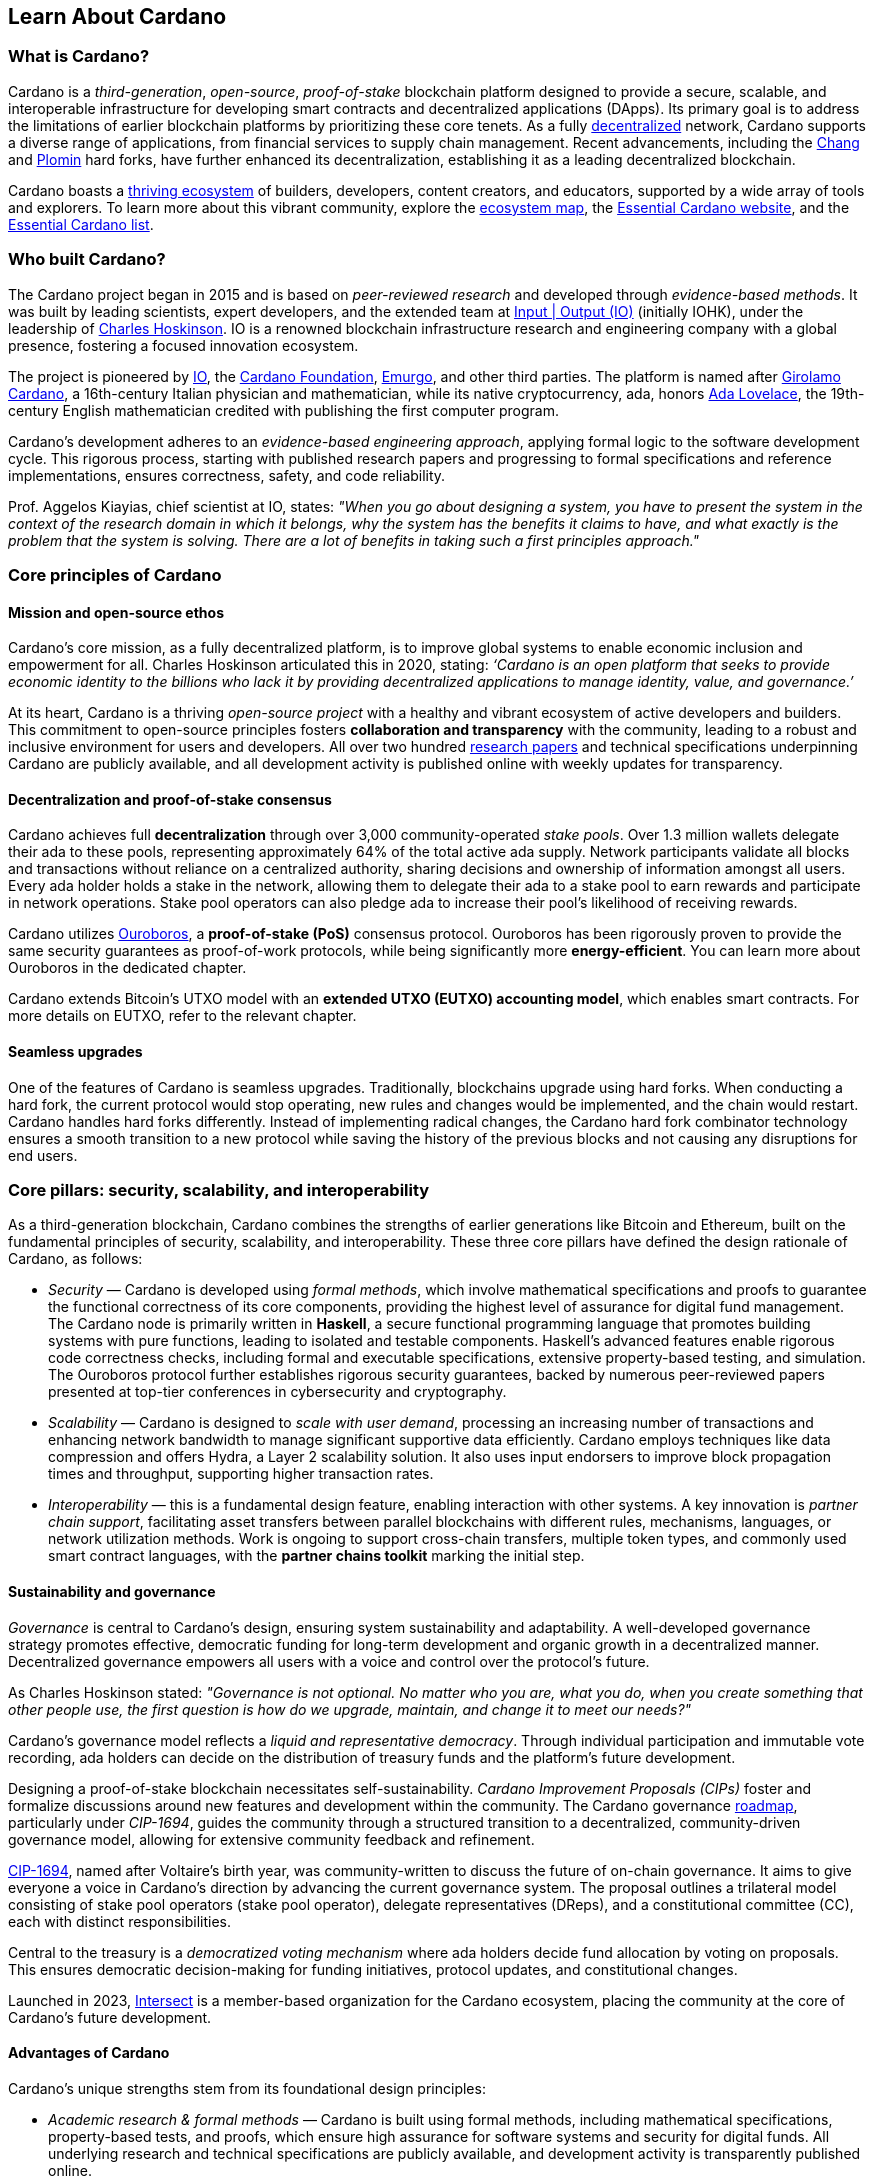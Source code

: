 :imagesdir: ../images

== Learn About Cardano

=== What is Cardano?
Cardano is a _third-generation_, _open-source_, _proof-of-stake_ blockchain platform designed to provide a secure, scalable, and interoperable infrastructure for developing smart contracts(((smart contract))) and decentralized applications (DApps). Its primary goal is to address the limitations of earlier blockchain platforms by prioritizing these core tenets. As a fully https://informatics.ed.ac.uk/blockchain/edi[decentralized] network, Cardano supports a diverse range of applications, from financial services to supply chain management. Recent advancements, including the https://iohk.io/en/blog/posts/2024/08/30/chang-upgrade-a-big-step-in-changing-the-world-with-cardano/[Chang] and https://www.intersectmbo.org/news/plomin-hard-fork-ratified[Plomin] hard forks(((hard fork))), have further enhanced its decentralization, establishing it as a leading decentralized blockchain.

Cardano boasts a https://cardanoupdates.com/[thriving ecosystem] of builders, developers, content creators, and educators, supported by a wide array of tools and explorers. To learn more about this vibrant community, explore the https://www.cardanocube.com/cardano-ecosystem-interactive-map[ecosystem map], the https://www.essentialcardano.io/[Essential Cardano website], and the https://github.com/IntersectMBO/essential-cardano[Essential Cardano list].

=== Who built Cardano?
The Cardano project began in 2015 and is based on _peer-reviewed research_ and developed through _evidence-based methods_. It was built by leading scientists, expert developers, and the extended team at https://iohk.io/[Input | Output (IO)] (initially IOHK), under the leadership of https://iohk.io/en/leadership/charles-hoskinson[Charles Hoskinson]. IO is a renowned blockchain infrastructure research and engineering company with a global presence, fostering a focused innovation ecosystem.

The project is pioneered by https://iohk.io/[IO], the https://www.cardanofoundation.org/[Cardano Foundation], https://www.emurgo.io/[Emurgo], and other third parties. The platform is named after https://www.britannica.com/biography/Girolamo-Cardano[Girolamo Cardano], a 16th-century Italian physician and mathematician, while its native cryptocurrency, ada(((ada))), honors https://www.britannica.com/biography/Ada-Lovelace[Ada Lovelace], the 19th-century English mathematician credited with publishing the first computer program.

Cardano's development adheres to an _evidence-based engineering approach_, applying formal logic to the software development cycle. This rigorous process, starting with published research papers and progressing to formal specifications and reference implementations, ensures correctness, safety, and code reliability. 

Prof. Aggelos Kiayias(((Kiayias, Aggelos))), chief scientist at IO, states: _"When you go about designing a system, you have to present the system in the context of the research domain in which it belongs, why the system has the benefits it claims to have, and what exactly is the problem that the system is solving. There are a lot of benefits in taking such a first principles approach."_

=== Core principles of Cardano

==== Mission and open-source ethos
Cardano's core mission, as a fully decentralized platform, is to improve global systems to enable economic inclusion and empowerment for all. Charles Hoskinson articulated this in 2020, stating:
_‘Cardano is an open platform that seeks to provide economic identity to the billions who lack it by providing decentralized applications to manage identity, value, and governance.’_

At its heart, Cardano is a thriving _open-source project_ with a healthy and vibrant ecosystem of active developers and builders. This commitment to open-source principles fosters *collaboration and transparency* with the community, leading to a robust and inclusive environment for users and developers. All over two hundred https://iohk.io/en/research/library/[research papers] and technical specifications underpinning Cardano are publicly available, and all development activity is published online with weekly updates for transparency.

==== Decentralization and proof-of-stake consensus
Cardano achieves full *decentralization* through over 3,000 community-operated _stake pools_. Over 1.3 million wallets delegate their ada to these pools, representing approximately 64% of the total active ada supply. Network participants validate all blocks and transactions without reliance on a centralized authority, sharing decisions and ownership of information amongst all users. Every ada holder holds a stake in the network, allowing them to delegate their ada to a stake pool to earn rewards and participate in network operations. Stake pool operators can also pledge ada to increase their pool's likelihood of receiving rewards.

Cardano utilizes https://iohk.io/en/blog/posts/2020/06/23/the-ouroboros-path-to-decentralization[Ouroboros], a *proof-of-stake (PoS)* consensus protocol. Ouroboros has been rigorously proven to provide the same security guarantees as proof-of-work protocols, while being significantly more *energy-efficient*. You can learn more about Ouroboros in the dedicated chapter.

Cardano extends Bitcoin's UTXO model with an *extended UTXO (EUTXO) accounting model*, which enables smart contracts. For more details on EUTXO, refer to the relevant chapter.

==== Seamless upgrades

One of the features of Cardano is seamless upgrades. Traditionally, blockchains upgrade using hard forks(((hard fork))). When conducting a hard fork, the current protocol would stop operating, new rules and changes would be implemented, and the chain would restart. Cardano handles hard forks differently. Instead of implementing radical changes, the Cardano hard fork combinator technology ensures a smooth transition to a new protocol while saving the history of the previous blocks and not causing any disruptions for end users.

=== Core pillars: security, scalability, and interoperability

As a third-generation blockchain, Cardano combines the strengths of earlier generations like Bitcoin and Ethereum, built on the fundamental principles of security, scalability, and interoperability. These three core pillars have defined the design rationale of Cardano, as follows:

- _Security_(((security))) — Cardano is developed using _formal methods_, which involve mathematical specifications and proofs to guarantee the functional correctness of its core components, providing the highest level of assurance for digital fund management. The Cardano node is primarily written in *Haskell*, a secure functional programming language that promotes building systems with pure functions, leading to isolated and testable components. Haskell's advanced features enable rigorous code correctness checks, including formal and executable specifications, extensive property-based testing, and simulation. The Ouroboros protocol further establishes rigorous security guarantees, backed by numerous peer-reviewed papers presented at top-tier conferences in cybersecurity and cryptography.

- _Scalability_(((scalibility))) — Cardano is designed to _scale with user demand_, processing an increasing number of transactions and enhancing network bandwidth to manage significant supportive data efficiently. Cardano employs techniques like data compression and offers Hydra, a Layer 2 scalability solution. It also uses input endorsers to improve block propagation times and throughput, supporting higher transaction rates.

- _Interoperability_(((interoperability))) — this is a fundamental design feature, enabling interaction with other systems. A key innovation is _partner chain support_, facilitating asset transfers between parallel blockchains with different rules, mechanisms, languages, or network utilization methods. Work is ongoing to support cross-chain transfers, multiple token types, and commonly used smart contract languages, with the *partner chains toolkit* marking the initial step.

==== Sustainability and governance
_Governance_ is central to Cardano's design, ensuring system sustainability and adaptability. A well-developed governance strategy promotes effective, democratic funding for long-term development and organic growth in a decentralized manner. Decentralized governance empowers all users with a voice and control over the protocol’s future.

As Charles Hoskinson (((Hoskinson, Charles)))stated:
_"Governance is not optional. No matter who you are, what you do, when you create something that other people use, the first question is how do we upgrade, maintain, and change it to meet our needs?"_

Cardano’s governance model (((Cardano, governance model))) reflects a _liquid and representative democracy_. Through individual participation and immutable vote recording, ada(((ADA))) holders can decide on the distribution of treasury(((treasury))) funds and the platform's future development.

Designing a proof-of-stake blockchain necessitates self-sustainability. _Cardano Improvement Proposals (CIPs)_ foster and formalize discussions around new features and development within the community. The Cardano governance(((governance))) https://www.intersectmbo.org/roadmap[roadmap], particularly under _CIP-1694_, guides the community through a structured transition to a decentralized, community-driven governance model, allowing for extensive community feedback and refinement.

https://www.intersectmbo.org/news/cardano-cip-1694-explained[CIP-1694], named after Voltaire's birth year, was community-written to discuss the future of on-chain governance. It aims to give everyone a voice in Cardano's direction by advancing the current governance system. The proposal outlines a trilateral model consisting of stake pool operators (stake pool operator), delegate representatives (DReps), and a constitutional committee (CC), each with distinct responsibilities.

Central to the treasury(((treasury))) is a _democratized voting mechanism_ where ada(((ada))) holders decide fund allocation by voting on proposals. This ensures democratic decision-making for funding initiatives, protocol updates, and constitutional changes.

Launched in 2023, https://www.intersectmbo.org/[Intersect] (((Intersect))) is a member-based organization for the Cardano ecosystem, placing the community at the core of Cardano’s future development.

==== Advantages of Cardano

Cardano's (((Cardano, advantages))) unique strengths stem from its foundational design principles:

- _Academic research & formal methods_(((formal methods))) — Cardano is built using formal methods, including mathematical specifications, property-based tests, and proofs, which ensure high assurance for software systems and security for digital funds. All underlying research and technical specifications are publicly available, and development activity is transparently published online.

- _System design (Haskell)_— The Cardano node is primarily written in *Haskell*, a secure functional programming language(((functional programming language))) that encourages building a system using pure functions, which leads to a design where components are conveniently testable in isolation. Advanced features of Haskell(((Haskell))) enable employing a whole range of powerful methods for ensuring code correctness, such as basing the implementation on formal and executable specifications, extensive property-based testing, and running tests in simulation.

- _Security (Ouroboros)_(((Ouroboros))) — *Ouroboros* (the Cardano proof-of-stake protocol) establishes rigorous *security guarantees*; it was delivered with several peer-reviewed papers presented in top-tier conferences and publications in the area of cybersecurity and cryptography.

- _Energy efficiency_ — As a proof-of-stake blockchain, Cardano is significantly more energy-efficient and requires less computational power than proof-of-work systems, like Bitcoin, which consume substantial electricity.

- -Seamless upgrades_ — Cardano's _hard fork combinator technology_ enables smooth protocol transitions, preserving historical data and preventing disruptions for end-users.

- _Decentralization_ — Maintained by over 3,000 community-operated stake pools, Cardano is fully decentralized, with all blocks and transactions validated by network participants without central authority.

- _Functional environment for business use cases_: Cardano provides a foundation for global, decentralized finance, supporting a range of DApps with functional and domain-specific smart contracts and multi-asset tokens.

=== Cardano community and ecosystem growth
Cardano (((Cardano, ecosystem growth)))benefits from a vibrant and thriving ecosystem that promotes active engagement with builders, developers, content creators, and users. The Cardano ecosystem is a dynamic and rapidly-growing collection of projects, organizations, creators, and builders who are working together to improve and develop the platform even further.

As a community-driven ecosystem, there is a strong focus on innovation, collaboration, and cooperation between innovators, smart contract developers, content creators, and distributed application (DApp) developers that build on Cardano. The aim is to grow the contributor ecosystem even more each year.

Some ecosystem resources include:

- https://www.cardanocube.com/cardano-ecosystem-interactive-map[Cardano Cube Interactive Map] — explore the diverse landscape of current projects.
- https://www.essentialcardano.io/[Essential Cardano Website] — a central community resource for understanding Cardano, its partners, mission, roadmap, and building on the platform. This evolved from the original Essential Cardano List repository created in 2021.
- _https://developers.cardano.org/tools/[Builder Tools] and https://www.essentialcardano.io/community[Community Channels] — various resources are available to navigate the ecosystem.

==== Cardano improvement proposals (CIPs)
The https://cips.cardano.org/[Cardano Improvement Proposal] (CIP) (((Cardano improvement proposal))) process is a structured, community-led mechanism for suggesting and implementing changes and improvements. It ensures transparency and collaboration, allowing the community to shape Cardano's future. Anyone can submit a CIP, covering technical or non-technical suggestions. After adhering to guidelines and review by CIP editors, proposals are opened for community discussion, refinement, and eventual implementation on-chain. All CIPs are documented in the CIP repository, forming an audit trail of historical changes.

==== Cardano Ambassador program
The https://cardano.org/ambassadors/[Cardano Ambassador program](((Cardano ambassador program))) aims to increase awareness and adoption, fostering relationships and expanding the community. Ambassadors, from diverse backgrounds globally, work diligently as content creators, translators, moderators, and educators to strengthen relationships and educate new members.

=== Educating the world about Cardano
Education (((Cardano, education)))is a gateway for adoption and has always been an integral part of the strategy of Cardano’s pioneering members: https://iohk.io/[Input | Output], the https://cardanofoundation.org/[Cardano Foundation], and https://www.emurgo.io/[Emurgo]. It plays a transformative role in fostering a knowledgeable and engaged global community by equipping them with the expertise, skills, confidence, and opportunities to deepen their understanding and successfully build on Cardano and thrive in the ecosystem.

Education is a gift that empowers and enhances Cardano community members through access to knowledge and experience so that they can overcome the complexity of blockchain technology. Pioneering worldwide education on blockchain offers the opportunity to shape the field for generations and leave a lasting legacy.

Cardano's educational offerings cater to developers, academics, and business professionals, equipping them with necessary skills and knowledge.

==== Input | Output education
The IO education team (((IO, education team))) possesses extensive experience in curriculum design, project management, blockchain technology, Haskell, Cardano expertise, and smart contract languages like Plutus, Aiken, and Marlowe. This ensures comprehensive and practical programs for diverse learners. The team aims to enhance understanding of Cardano technologies for various audiences, including enterprise decision-makers, and to foster a supportive learning environment. IO is committed to improving developer experience and smart contract adoption through education.

As Dr. Lars Brünjes(((Brünjes, Lars))), director of education at IO, emphasizes:

‘Education is a cornerstone of our approach at Cardano. By equipping individuals with the knowledge and skills to navigate and innovate within the blockchain ecosystem, we empower them to build a more decentralized and inclusive future. My greatest fulfillment came from teaching the all-female Haskell course in Ethiopia, witnessing firsthand the transformative power of education. That experience reaffirmed my belief in the potential of education to create substantive, lasting change.’

IO offers various education streams:

image::mc_education_pillars.png[title="Education pillars"]

===== Mission-based education

This education stream aligns with the mission to provide free education to the Cardano community, including:

- Haskell(((Haskell))) Course: Aimed at those looking to master the functional programming language(((functional programming language))) Haskell, which is integral to Cardano's development.
- Cardano Days: Interactive events that provide a deep dive into the Cardano platform, covering its unique features and applications.
- Blockchain Workshops: In-person or virtual workshops and lectures on the fundamentals of blockchain and Cardano.
- Essential Cardano(((Essential Cardano))): The https://www.essentialcardano.io/[Essential Cardano website] was launched in 2022 and has since become a thriving community resource. It serves as a resource for understanding Cardano, identifying its partners, learning about its mission and roadmap(((roadmap))), and getting started with building on Cardano. This was preceded by the original https://github.com/IntersectMBO/essential-cardano[Essential Cardano List repository] which was created in 2021 as a central canonical guide to the Cardano ecosystem.

As part of this stream, IO offers comprehensive in-person courses in Haskell that run for 10-12 weeks (depending on the curriculum). https://iohk.io/en/research/library/authors/lars-brunjes/[Dr. Lars Brünjes] and his team have delivered several of these Haskell(((Haskell))) courses, including:

- Haskell and cryptocurrency course 2017, which ran for eight weeks at the https://www.ntua.gr/en/[National Technical University of Athens].
- https://iohk.io/en/blog/posts/2018/04/07/iohk-haskell-and-cryptocurrency-course-in-barbados/[Haskell and cryptocurrency course 2018], which ran for eight weeks at the University of West Indies in Barbados.
- https://iohk.io/en/blog/posts/2019/04/04/training-blockchain-developers-in-africa/[Haskell course 2019 Ethiopia]: this three-month course was delivered in Addis Ababa, Ethiopia, in conjunction with the Ethiopian Ministry of Innovation and Technology. It was delivered to an all-female audience of Ethiopian and Ugandan students.
- Online Haskell course 2020: This course was originally planned for Mongolia, but due to COVID-19 it was migrated to an online course.
- Haskell course 2023: Delivered with additional Marlowe(((Marlowe))) and Plutus(((Plutus))) components. This comprehensive blended learning course was taught in conjunction with https://www.theafricablockchaincenter.com/[the African Blockchain Center] and taught at their offices in Nairobi, Kenya. The team adopted a train-the-trainer approach for this course and produced a train-the-trainer kit for professors in the group. The course blended in-person and virtual interactions, allowing us to connect with attendees and understand their perspectives on the topics covered during the session

===== Cardano Days events

Cardano Days (((Cardano Days))) events were launched in 2023, and the team has held several of these very successful events around the globe at various universities, including:

- https://www.iteso.mx/en/[ITESO University], Guadalajara, Mexico
- https://www.udec.edu.mx/en/[University of Celaya], Guanajuato, Mexico
- https://www.um.edu.mt/[University of Malta], Valletta Campus, Malta
- https://www.uwyo.edu/index.html[University of Wyoming], USA
- https://web.unican.es/[University of Cantabria], Santander, Spain
- https://www.fiu.edu/[Florida International University], Miami, USA
- https://www.ntua.gr/en/[National Technical University of Athens], Greece
- https://uatx.mx/[Autonomous University of Tlaxcala (UATx)], Tlaxcala, Mexico
- https://www.ipn.mx/english/[National Polytechnic Institute (IPN) – Puebla Campus], Puebla, Mexico
- https://www.buap.mx/[Meritorious Autonomous University of Puebla (BUAP)], Puebla, Mexico
- https://uttecam.edu.mx/[Technological University of Tecamachalco (UTTECAM)], Puebla, Mexico
- https://utbispuebla.edu.mx/[Bilingual and Sustainable Technological University of Puebla (UTBIS Puebla)], Puebla, Mexico
- https://teziutlan.tecnm.mx/[Higher Technological Institute of Teziutlan (TecNM Teziutlan)], Puebla, Mexico
- https://www.titech.ac.jp/english[Tokyo Institute of Technology], Japan

These two-day events cover the basics of blockchain technology, Cardano, and smart contracts(((smart contract))) and proved very popular, with an NPS score of 92. More of these events are planned, so if you would like to know more about hosting this event, please get in touch by emailing education@iohk.io.

===== Developer education

The Cardano education program (CEP) (((Cardano education program))) for developers consists of a set of courses that cover all aspects of Cardano. This program includes a set of courses and flexible modules that can be tailored to the needs of each audience.

- Cardano Developer course(((Cardano developer course))) — a blended learning course that teaches Haskell(((Haskell))) and smart contract development to aspiring blockchain developers.
- https://github.com/input-output-hk/haskell-course[Haskell Bootcamp] — an immersive self-paced Haskell(((Haskell))) course. This course provides a stepping stone for people to upskill on Haskell(((Haskell))) before enrolling in the Plutus(((Plutus))) Pioneer program. It consists of videos and interactive lessons and has received very positive feedback and engagement.
- https://docs.cardano.org/pioneer-programs/plutus-pioneers[Plutus Pioneer program] — focuses on Plutus(((Plutus))), Cardano’s smart contract platform, offering hands-on experience in writing and deploying smart contracts(((smart contract))).
- https://sancho.network/drep-pioneer-program/drep-pp/overview[DRep Pioneer program] — prepares participants to become decentralized representatives, playing a crucial role in Cardano’s governance(((governance))).
- https://github.com/input-output-hk/marlowe-pioneer-program[Marlowe Pioneer program] — specializes in Marlowe(((Marlowe))), a domain-specific language for financial contracts on Cardano, and is aimed at both developers and financial professionals.
- Tutorials — technical tutorials that describe features of Cardano and how to work with them.
- Educational videos — introduce technical aspects, new features, hard fork events, and so on.
- Hackathon support — writing hackathon challenges and attending the event to support the participants.

The first Cardano developer course was delivered online in conjunction with https://www.theafricablockchaincenter.com/[the African Blockchain Center] to participants from the African region and covered the core modules of Haskell(((Haskell))) fundamentals and smart contract development languages, including Aiken(((Aiken))), Plutus(((Plutus))), and Marlowe(((Marlowe))). This course evolved from the original Haskell(((Haskell))) course and was expanded to include lectures on Aiken(((Aiken))). A further iteration of the course was delivered in person at the https://utn.edu.ar/es/[Universidad Technológica Nacional] in Buenos Aires, Argentina.

We have delivered several Pioneer Programs aimed at developers and new users. These interactive online training courses aim to widen the reach of IO’s education resources and have been completed by over nine thousand people. During these programs, participants attend weekly lectures delivered by Lars Brünjes, director of education at IO, who also held weekly follow-up interactive Q&A sessions. Learners are supported by a thriving community in the Discord chat system that encouraged collaboration and problem-solving.

One of the most positive outcomes of these courses was the amazing community participation on Discord. The participants supported each other, created additional learning resources, were quick to report any issues, and tested features – they really were acting as true pioneers. We also saw a wide range of innovative resources and ideas from the courses, including new wallets, training materials, and new projects on Cardano.

A self-paced Cardano Education Program (CEP) is currently being developed where participants will be able to pick and choose the modules they want to complete and work at their own pace, rather than follow a weekly schedule.

===== Collaborations

IO collaborates with esteemed universities and educational institutions worldwide to deliver high-quality education and is partnered with various universities and educational institutions, including:

- https://www.ed.ac.uk/[University of Edinburgh], where there is a blockchain laboratory run by IOG’s chief scientist https://iohk.io/en/leadership/aggelos-kiayias[Prof. Aggelos Kiayias(((Kiayias, Aggelos)))] and his research team
- https://en.uoa.gr/[University of Athens]
- https://www.uwi.edu/[University of West Indies]
- https://www.uwyo.edu/index.html[University of Wyoming]
- https://www.cmu.edu/[Carnegie Mellon University]
- https://ebulux.lu/[European Business University of Luxembourg]
- https://www.um.edu.mt/[University of Malta]
- https://web.unican.es/[University of Cantabria]

Additionally, IO worked with https://www.yeovil.ac.uk/[Yeovil College] in the UK and https://za.linkedin.com/company/consilium-academy[Consilium Academy] in South Africa on curriculum design for their blockchain programs.

===== How to collaborate

The IO education team hosts interactive and meaningful training workshops and courses in various locations around the world each year, as well as online or blended learning options. If interested in hosting a Cardano Days event or collaborating on a training course, please contact education@iohk.io. Stay tuned for updates on the https://www.youtube.com/channel/UCX9j__vYOJu00iqBrCzecVw[IO Academy].

===== About the Cardano developer portal

The https://developers.cardano.org/[Cardano developer portal](((Cardano developer portal))) is an additional learning resource and is part of the Cardano.org domain: a product-and-vendor neutral contact point for technical topics.

Guided by the principle of community involvement, all content is contributed openly and transparently using a GitHub process (branch, pull request, review, merge). This approach allows anyone to submit proposals with new or updated Markdown-formatted content and thus contribute actively and constructively.

Under the hood, https://docusaurus.io/[Docusaurus] (an open-source project for building, deploying, and maintaining websites) works as a generator of web pages with extensive search functions.

The content of this developer portal is intended to practically demonstrate and exemplify how certain functions and operations can be implemented on Cardano, as well as showcase existing projects. A basic requirement for including projects is that they must be functioning and usable on the mainnet (see the guideline for https://developers.cardano.org/docs/portal-contribute/#add-a-project-to-showcase[adding new projects]).

This portal provides resources to https://developers.cardano.org/docs/integrate-cardano/[integrate Cardano], https://developers.cardano.org/docs/transaction-metadata/[build with transaction metadata], https://developers.cardano.org/docs/native-tokens/[explore native tokens], https://developers.cardano.org/docs/smart-contracts/[create smart contracts(((smart contract)))], https://developers.cardano.org/docs/governance/[participate in governance(((governance)))], and https://developers.cardano.org/docs/operate-a-stake-pool/[operate a stake pool].

Contributions from all individuals, including non-developers, are encouraged to foster continuous evolution by the community. Contributing to the portal can boost reputation and visibility, or serve as a good learning experience in the GitHub open-source and knowledge-focused contribution process. Each contribution acts as a valuable addition to your resume, potentially leading to career opportunities within the Cardano ecosystem. Ways to contribute include spreading awareness, creating issues on GitHub or the Cardano Forum, improving the copy by fixing errors or enhancing writing, and creating explanatory graphics.
There is a dedicated section that describes https://developers.cardano.org/docs/portal-contribute/[how best to contribute].

The https://developers.cardano.org/docs/portal-contribute/[Builder Tools] section of the portal encourages the addition of valuable tools that benefit Cardano developers. Guidelines for adding tools include being an actual builder tool, having a stable domain name, and using a GitHub account with a history or presence in the Cardano community.

The documentation in the portal can always be improved, and users are encouraged to contribute by creating and enhancing tutorials. Reviewing pull requests is another way to contribute, requiring technical understanding and prior contributions. The FAQs cover topics such as the pull request review process, becoming a reviewer, getting added to the contributor list, and connecting with the developer community through Discord and the forum.

=== Suggested Reading
- https://docs.cardano.org/introduction/[Cardano Docs]
- https://www.youtube.com/channel/UCX9j__vYOJu00iqBrCzecVw[IO Academy]
- https://www.essentialcardano.io/[Essential Cardano(((Essential Cardano)))]
- https://iohk.io/en/blog/posts/2025/07/09/cardano-tokenomics-design-incentives-and-stablecoins-1//[Cardano Tokenomics]
- https://academy.cardanofoundation.org/[Cardano Academy]
- https://cardanofoundation.org/developer-portal[Cardano Developer Portal]
